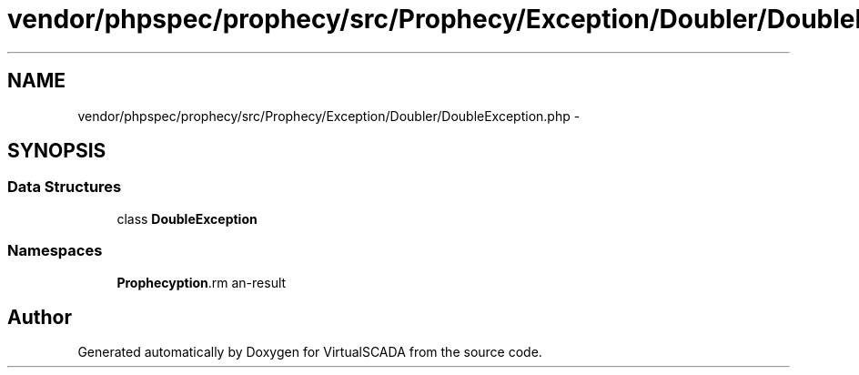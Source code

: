 .TH "vendor/phpspec/prophecy/src/Prophecy/Exception/Doubler/DoubleException.php" 3 "Tue Apr 14 2015" "Version 1.0" "VirtualSCADA" \" -*- nroff -*-
.ad l
.nh
.SH NAME
vendor/phpspec/prophecy/src/Prophecy/Exception/Doubler/DoubleException.php \- 
.SH SYNOPSIS
.br
.PP
.SS "Data Structures"

.in +1c
.ti -1c
.RI "class \fBDoubleException\fP"
.br
.in -1c
.SS "Namespaces"

.in +1c
.ti -1c
.RI " \fBProphecy\\Exception\\Doubler\fP"
.br
.in -1c
.SH "Author"
.PP 
Generated automatically by Doxygen for VirtualSCADA from the source code\&.
